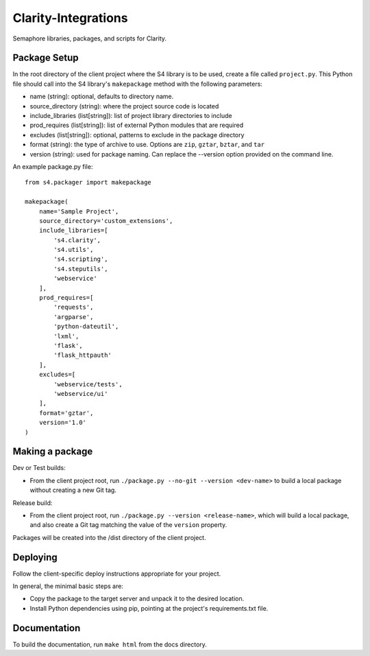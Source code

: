 ====================
Clarity-Integrations
====================

Semaphore libraries, packages, and scripts for Clarity.


Package Setup
-------------
In the root directory of the client project where the S4 library is to be used, create a file called ``project.py``.
This Python file should call into the S4 library's ``makepackage`` method with the following parameters:

- name (string): optional, defaults to directory name.
- source_directory (string): where the project source code is located
- include_libraries (list[string]): list of project library directories to include
- prod_requires (list[string]): list of external Python modules that are required
- excludes (list[string]): optional, patterns to exclude in the package directory
- format (string): the type of archive to use. Options are ``zip``, ``gztar``, ``bztar``, and ``tar``
- version (string): used for package naming. Can replace the --version option provided on the command line.

An example package.py file::

    from s4.packager import makepackage

    makepackage(
        name='Sample Project',
        source_directory='custom_extensions',
        include_libraries=[
            's4.clarity',
            's4.utils',
            's4.scripting',
            's4.steputils',
            'webservice'
        ],
        prod_requires=[
            'requests',
            'argparse',
            'python-dateutil',
            'lxml',
            'flask',
            'flask_httpauth'
        ],
        excludes=[
            'webservice/tests',
            'webservice/ui'
        ],
        format='gztar',
        version='1.0'
    )

Making a package
----------------
Dev or Test builds:

- From the client project root, run ``./package.py --no-git --version <dev-name>`` to build a local package without creating a new Git tag.

Release build:

- From the client project root, run ``./package.py --version <release-name>``, which will build a local package, and also create a Git tag matching the value of the ``version`` property.

Packages will be created into the /dist directory of the client project.

Deploying
---------
Follow the client-specific deploy instructions appropriate for your project.

In general, the minimal basic steps are:

- Copy the package to the target server and unpack it to the desired location.
- Install Python dependencies using pip, pointing at the project's requirements.txt file.

Documentation
-------------
To build the documentation, run ``make html`` from the docs directory.